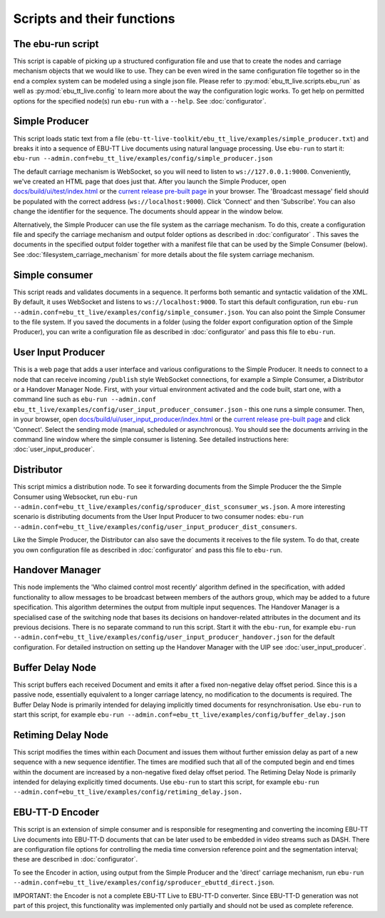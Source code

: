 Scripts and their functions
===========================

The ebu-run script
------------------
This script is capable of picking up a structured configuration file and use
that to create the nodes and carriage mechanism objects that we would like to
use. They can be even wired in the same configuration file together so in the
end a complex system can be modeled using a single json file. Please refer to
:py:mod:`ebu_tt_live.scripts.ebu_run` as well as :py:mod:`ebu_tt_live.config` to
learn more about the way the configuration logic works. To get help on permitted
options for the specified node(s) run ``ebu-run`` with a ``--help``. See
:doc:`configurator`.

Simple Producer
---------------
This script loads static text from a file
(``ebu-tt-live-toolkit/ebu_tt_live/examples/simple_producer.txt``) and breaks it
into a sequence of EBU-TT Live documents using natural language processing. Use
``ebu-run`` to start it: ``ebu-run
--admin.conf=ebu_tt_live/examples/config/simple_producer.json``

The default carriage mechanism is WebSocket, so you will need to listen to
``ws://127.0.0.1:9000``. Conveniently, we've created an HTML page that does just
that. After you launch the Simple Producer, open `docs/build/ui/test/index.html <../ui/test/index.html>`_ 
or the `current release pre-built page <http://ebu.github.io/ebu-tt-live-toolkit/ui/test/>`_ in your
browser. The 'Broadcast message' field should be populated with the correct
address (``ws://localhost:9000``). Click 'Connect' and then 'Subscribe'. You can
also change the identifier for the sequence. The documents should appear in the
window below.

Alternatively, the Simple Producer can use the file system as the carriage
mechanism. To do this, create a configuration file and specify the carriage
mechanism and output folder options as described in :doc:`configurator` . This
saves the documents in the specified output folder together with a manifest file
that can be used by the Simple Consumer (below). See
:doc:`filesystem_carriage_mechanism` for more details about the file system
carriage mechanism.

Simple consumer
---------------
This script reads and validates documents in a sequence. It performs both
semantic and syntactic validation of the XML. By default, it uses WebSocket and
listens to ``ws://localhost:9000``. To start this default configuration, run
``ebu-run --admin.conf=ebu_tt_live/examples/config/simple_consumer.json``.
You can also point the Simple Consumer to the file system. If you saved the documents
in a folder (using the folder export configuration option
of the Simple Producer), you can write a configuration file as
described in :doc:`configurator` and pass this file to ``ebu-run``.

User Input Producer
-------------------
This is a web page that adds a user interface and various configurations to the
Simple Producer. It needs to connect to a node that can receive incoming
``/publish`` style WebSocket connections, for example a Simple Consumer, a
Distributor or a Handover Manager Node. First, with your virtual environment
activated and the code built, start one, with a command line such as  ``ebu-run
--admin.conf ebu_tt_live/examples/config/user_input_producer_consumer.json`` -
this one runs a simple consumer. Then, in your browser, open
`docs/build/ui/user_input_producer/index.html <../ui/user_input_producer/index.html>`_ or the
`current release pre-built page <http://ebu.github.io/ebu-tt-live-toolkit/ui/user_input_producer/>`_ and click
'Connect'. Select the sending mode (manual, scheduled or asynchronous). You
should see the documents arriving in the command line window where the simple
consumer is listening. See detailed instructions here:
:doc:`user_input_producer`.

Distributor
-----------
This script mimics a distribution node. To see it forwarding documents from the
Simple Producer the the Simple Consumer using Websocket, run ``ebu-run
--admin.conf=ebu_tt_live/examples/config/sproducer_dist_sconsumer_ws.json``. A
more interesting scenario is distributing documents from the User Input Producer
to two consumer nodes: ``ebu-run
--admin.conf=ebu_tt_live/examples/config/user_input_producer_dist_consumers``.

Like the Simple Producer, the Distributor can also save the documents it
receives to the file system. To do that, create you own configuration file as
described in :doc:`configurator` and pass this file to ``ebu-run``.

Handover Manager
----------------
This node implements the 'Who claimed control most recently' algorithm defined
in the specification, with added functionality to allow messages to be broadcast
between members of the authors group, which may be added to a future
specification. This algorithm determines the output from multiple input
sequences. The Handover Manager is a specialised case of the switching node that
bases its decisions on handover-related attributes in the document and its
previous decisions. There is no separate command to run this script. Start it
with the ``ebu-run``, for example ``ebu-run
--admin.conf=ebu_tt_live/examples/config/user_input_producer_handover.json`` for
the default configuration. For detailed instruction on setting up the Handover
Manager with the UIP see :doc:`user_input_producer`.

Buffer Delay Node
-----------------
This script buffers each received Document and emits it after a fixed
non-negative delay offset period. Since this is a passive node, essentially
equivalent to a longer carriage latency, no modification to the documents is
required. The Buffer Delay Node is primarily intended for delaying implicitly
timed documents for resynchronisation. Use ``ebu-run`` to start this script, for
example ``ebu-run --admin.conf=ebu_tt_live/examples/config/buffer_delay.json``

Retiming Delay Node
-------------------
This script modifies the times within each Document and issues them without
further emission delay as part of a new sequence with a new sequence identifier.
The times are modified such that all of the computed begin and end times within
the document are increased by a non-negative fixed delay offset period. The
Retiming Delay Node is primarily intended for delaying explicitly timed
documents. Use ``ebu-run`` to start this script, for example ``ebu-run
--admin.conf=ebu_tt_live/examples/config/retiming_delay.json.``

EBU-TT-D Encoder
----------------
This script is an extension of simple consumer and is responsible for
resegmenting and converting the incoming EBU-TT Live documents into EBU-TT-D
documents that can be later used to be embedded in video streams such as DASH.
There are configuration file options for controlling the media time conversion
reference point and the segmentation interval; these are described in
:doc:`configurator`.

To see the Encoder in action, using output from the Simple Producer and the
'direct' carriage mechanism, run ``ebu-run
--admin.conf=ebu_tt_live/examples/config/sproducer_ebuttd_direct.json``.

IMPORTANT: the Encoder is not a complete EBU-TT Live to EBU-TT-D converter.
Since EBU-TT-D generation was not part of this project, this functionality was
implemented only partially and should not be used as complete reference.

